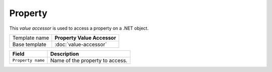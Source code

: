 Property
==========================================

This *value accessor* is used to access a property on a .NET object.

+-----------------------------------+-----------------------------------------------------------------------+
| Template name                     | **Property Value Accessor**                                           |
+-----------------------------------+-----------------------------------------------------------------------+
| Base template                     | :doc:`value-accessor`                                                 |
+-----------------------------------+-----------------------------------------------------------------------+

+-----------------------------------+-----------------------------------------------------------------------+
| Field                             | Description                                                           |
+===================================+=======================================================================+
| ``Property name``                 | Name of the property to access.                                       |
+-----------------------------------+-----------------------------------------------------------------------+
